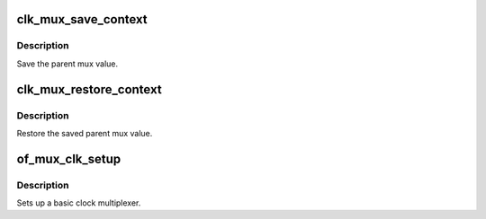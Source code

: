 .. -*- coding: utf-8; mode: rst -*-
.. src-file: drivers/clk/ti/mux.c

.. _`clk_mux_save_context`:

clk_mux_save_context
====================

.. c:function:: int clk_mux_save_context(struct clk_hw *hw)

    Save the parent selcted in the mux

    :param hw:
        pointer  struct clk_hw
    :type hw: struct clk_hw \*

.. _`clk_mux_save_context.description`:

Description
-----------

Save the parent mux value.

.. _`clk_mux_restore_context`:

clk_mux_restore_context
=======================

.. c:function:: void clk_mux_restore_context(struct clk_hw *hw)

    Restore the parent in the mux

    :param hw:
        pointer  struct clk_hw
    :type hw: struct clk_hw \*

.. _`clk_mux_restore_context.description`:

Description
-----------

Restore the saved parent mux value.

.. _`of_mux_clk_setup`:

of_mux_clk_setup
================

.. c:function:: void of_mux_clk_setup(struct device_node *node)

    Setup function for simple mux rate clock

    :param node:
        DT node for the clock
    :type node: struct device_node \*

.. _`of_mux_clk_setup.description`:

Description
-----------

Sets up a basic clock multiplexer.

.. This file was automatic generated / don't edit.

